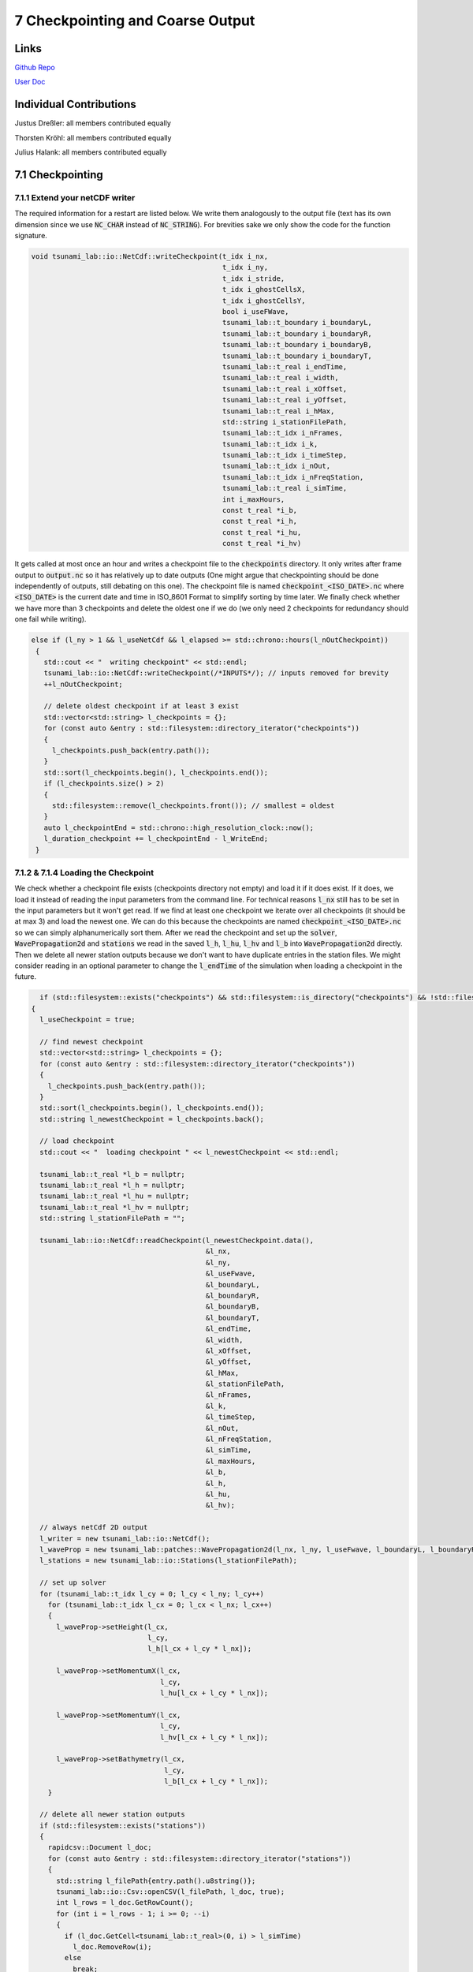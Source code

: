 7 Checkpointing and Coarse Output
==============================

Links
-----

`Github Repo <https://github.com/Minutenreis/tsunami_lab>`_

`User Doc <https://tsunami-lab.readthedocs.io/en/latest/>`_

Individual Contributions
------------------------

Justus Dreßler: all members contributed equally

Thorsten Kröhl: all members contributed equally

Julius Halank: all members contributed equally


7.1 Checkpointing
-----------------

7.1.1 Extend your netCDF writer
^^^^^^^^^^^^^^^^^^^^^^^^^^^^^^^

The required information for a restart are listed below. 
We write them analogously to the output file (text has its own dimension since we use :code:`NC_CHAR` instead of :code:`NC_STRING`).
For brevities sake we only show the code for the function signature.

.. code-block:: cpp

    void tsunami_lab::io::NetCdf::writeCheckpoint(t_idx i_nx,
                                                  t_idx i_ny,
                                                  t_idx i_stride,
                                                  t_idx i_ghostCellsX,
                                                  t_idx i_ghostCellsY,
                                                  bool i_useFWave,
                                                  tsunami_lab::t_boundary i_boundaryL,
                                                  tsunami_lab::t_boundary i_boundaryR,
                                                  tsunami_lab::t_boundary i_boundaryB,
                                                  tsunami_lab::t_boundary i_boundaryT,
                                                  tsunami_lab::t_real i_endTime,
                                                  tsunami_lab::t_real i_width,
                                                  tsunami_lab::t_real i_xOffset,
                                                  tsunami_lab::t_real i_yOffset,
                                                  tsunami_lab::t_real i_hMax,
                                                  std::string i_stationFilePath,
                                                  tsunami_lab::t_idx i_nFrames,
                                                  tsunami_lab::t_idx i_k,
                                                  tsunami_lab::t_idx i_timeStep,
                                                  tsunami_lab::t_idx i_nOut,
                                                  tsunami_lab::t_idx i_nFreqStation,
                                                  tsunami_lab::t_real i_simTime,
                                                  int i_maxHours,
                                                  const t_real *i_b,
                                                  const t_real *i_h,
                                                  const t_real *i_hu,
                                                  const t_real *i_hv)

It gets called at most once an hour and writes a checkpoint file to the :code:`checkpoints` directory.
It only writes after frame output to :code:`output.nc` so it has relatively up to date outputs
(One might argue that checkpointing should be done independently of outputs, still debating on this one).
The checkpoint file is named :code:`checkpoint_<ISO_DATE>.nc` where :code:`<ISO_DATE>` is the current date and time in ISO_8601 Format to simplify sorting by time later.
We finally check whether we have more than 3 checkpoints and delete the oldest one if we do (we only need 2 checkpoints for redundancy should one fail while writing).

.. code-block:: cpp

     else if (l_ny > 1 && l_useNetCdf && l_elapsed >= std::chrono::hours(l_nOutCheckpoint))
      {
        std::cout << "  writing checkpoint" << std::endl;
        tsunami_lab::io::NetCdf::writeCheckpoint(/*INPUTS*/); // inputs removed for brevity
        ++l_nOutCheckpoint;

        // delete oldest checkpoint if at least 3 exist
        std::vector<std::string> l_checkpoints = {};
        for (const auto &entry : std::filesystem::directory_iterator("checkpoints"))
        {
          l_checkpoints.push_back(entry.path());
        }
        std::sort(l_checkpoints.begin(), l_checkpoints.end());
        if (l_checkpoints.size() > 2)
        {
          std::filesystem::remove(l_checkpoints.front()); // smallest = oldest
        }
        auto l_checkpointEnd = std::chrono::high_resolution_clock::now();
        l_duration_checkpoint += l_checkpointEnd - l_WriteEnd;
      }

7.1.2 & 7.1.4 Loading the Checkpoint
^^^^^^^^^^^^^^^^^^^^^^^^^^^^^^^^^^^^

We check whether a checkpoint file exists (checkpoints directory not empty) and load it if it does exist.
If it does, we load it instead of reading the input parameters from the command line.
For technical reasons :code:`l_nx` still has to be set in the input parameters but it won't get read.
If we find at least one checkpoint we iterate over all checkpoints (it should be at max 3) and load the newest one.
We can do this because the checkpoints are named :code:`checkpoint_<ISO_DATE>.nc` so we can simply alphanumerically sort them.
After we read the checkpoint and set up the :code:`solver`, :code:`WavePropagation2d` and :code:`stations` we read in the saved :code:`l_h`, :code:`l_hu`, :code:`l_hv` and :code:`l_b` into :code:`WavePropagation2d` directly.
Then we delete all newer station outputs because we don't want to have duplicate entries in the station files.
We might consider reading in an optional parameter to change the :code:`l_endTime` of the simulation when loading a checkpoint in the future.

.. code-block:: cpp

    if (std::filesystem::exists("checkpoints") && std::filesystem::is_directory("checkpoints") && !std::filesystem::is_empty("checkpoints"))
  {
    l_useCheckpoint = true;

    // find newest checkpoint
    std::vector<std::string> l_checkpoints = {};
    for (const auto &entry : std::filesystem::directory_iterator("checkpoints"))
    {
      l_checkpoints.push_back(entry.path());
    }
    std::sort(l_checkpoints.begin(), l_checkpoints.end());
    std::string l_newestCheckpoint = l_checkpoints.back();

    // load checkpoint
    std::cout << "  loading checkpoint " << l_newestCheckpoint << std::endl;

    tsunami_lab::t_real *l_b = nullptr;
    tsunami_lab::t_real *l_h = nullptr;
    tsunami_lab::t_real *l_hu = nullptr;
    tsunami_lab::t_real *l_hv = nullptr;
    std::string l_stationFilePath = "";

    tsunami_lab::io::NetCdf::readCheckpoint(l_newestCheckpoint.data(),
                                            &l_nx,
                                            &l_ny,
                                            &l_useFwave,
                                            &l_boundaryL,
                                            &l_boundaryR,
                                            &l_boundaryB,
                                            &l_boundaryT,
                                            &l_endTime,
                                            &l_width,
                                            &l_xOffset,
                                            &l_yOffset,
                                            &l_hMax,
                                            &l_stationFilePath,
                                            &l_nFrames,
                                            &l_k,
                                            &l_timeStep,
                                            &l_nOut,
                                            &l_nFreqStation,
                                            &l_simTime,
                                            &l_maxHours,
                                            &l_b,
                                            &l_h,
                                            &l_hu,
                                            &l_hv);

    // always netCdf 2D output
    l_writer = new tsunami_lab::io::NetCdf();
    l_waveProp = new tsunami_lab::patches::WavePropagation2d(l_nx, l_ny, l_useFwave, l_boundaryL, l_boundaryR, l_boundaryB, l_boundaryT);
    l_stations = new tsunami_lab::io::Stations(l_stationFilePath);

    // set up solver
    for (tsunami_lab::t_idx l_cy = 0; l_cy < l_ny; l_cy++)
      for (tsunami_lab::t_idx l_cx = 0; l_cx < l_nx; l_cx++)
      {
        l_waveProp->setHeight(l_cx,
                              l_cy,
                              l_h[l_cx + l_cy * l_nx]);

        l_waveProp->setMomentumX(l_cx,
                                 l_cy,
                                 l_hu[l_cx + l_cy * l_nx]);

        l_waveProp->setMomentumY(l_cx,
                                 l_cy,
                                 l_hv[l_cx + l_cy * l_nx]);

        l_waveProp->setBathymetry(l_cx,
                                  l_cy,
                                  l_b[l_cx + l_cy * l_nx]);
      }

    // delete all newer station outputs
    if (std::filesystem::exists("stations"))
    {
      rapidcsv::Document l_doc;
      for (const auto &entry : std::filesystem::directory_iterator("stations"))
      {
        std::string l_filePath{entry.path().u8string()};
        tsunami_lab::io::Csv::openCSV(l_filePath, l_doc, true);
        int l_rows = l_doc.GetRowCount();
        for (int i = l_rows - 1; i >= 0; --i)
        {
          if (l_doc.GetCell<tsunami_lab::t_real>(0, i) > l_simTime)
            l_doc.RemoveRow(i);
          else
            break;
        }
        l_doc.Save();
      }
    }

    delete[] l_b;
    delete[] l_h;
    delete[] l_hu;
    delete[] l_hv;
  }



7.1.3 Test your checkpointing
^^^^^^^^^^^^^^^^^^^^^^^^^^^^^

We tested our Checkpointing by temporarily setting the checkpointing interval to 1 minute and killing it off repeatedly.
We also wrote unit tests to ensure that the data written to and read from the checkpoints is the same.
We might consider using more "newer" variable types for checkpointing in the future (e.g. :code:`NC_STRING`, :code:`NC_UINT`), we didn't initially to support our old NetCdf format.
It turned out NetCdf Classic doesn't support large fixed length arrays so we had to pivot into NetCdf4 anyway.

7.2 Coarse Output
-----------------

7.2.1 Modify the output writers 
^^^^^^^^^^^^^^^^^^^^^^^^^^^^^^^

We added a new parameter :code:`[-k size]` to the command line arguments.
This parameter determines how many input cells are combined into one output cell.
We average :math:`k \cdot k` input cells into one output cell by iterating over the input cells and adding their value devided by :math:`k^2` to the respective output cell.
In our :code:`NetCdf::putVaraWithGhostcells` function we now first combine k rows of input cells into a single row of output cells.
(We are using rows instead of putting individual cells to lessen the load on the NetCdf library).
We then write the output row to the output file.
The parameter :code:`i_hasTime` determines whether or not the time dimension gets put in as dimension so we can use the same function for all of :code:`i_h`, :code:`i_hu`, :code:`i_hv` and :code:`i_b`.
We ignore the overstanding cells at the right and top border of the domain (example: 5x5 grid with k=2 has 1 overstanding cell in x and y direction).
This is also the cause for the maybe bit unintuitive code :code:`t_idx l_sizeX = (m_nx / m_k) * m_k;`.
Since both :code:`m_nx` and :code:`m_k` are integers, the division :code:`m_nx / m_k` is also an integer division and represents :code:`floor(m_nx / m_k)`.
We then multiply this by :code:`m_k` to get the number of cells that are not overstanding in the x direction (example: 5x5 grid with k=2: :code:`(5/2)*2=2*2=4`).


.. code-block:: cpp

    void tsunami_lab::io::NetCdf::putVaraWithGhostcells(t_real const *i_data, int i_var, t_idx i_nOut, bool i_hasTime)
    {
    t_idx l_time = i_hasTime ? 0 : 1; // if it has no time, start array at 1st index
    t_idx start_p[3] = {i_nOut, 0, 0};
    t_idx count_p[3] = {1, 1, m_nx / m_k};
    t_idx l_sizeX = (m_nx / m_k) * m_k; // m_nx/k*k (integer division) => ignores the overstanding cells at the right border
    for (start_p[1] = 0; start_p[1] < m_ny / m_k; ++start_p[1])
    {
        // zero initialised array for averaged data
        t_real *l_row = new t_real[m_nx / m_k]{};
        for (t_idx l_iy = start_p[1] * m_k; l_iy < (start_p[1] + 1) * m_k; ++l_iy)
        {
            for (t_idx l_ix = 0; l_ix < l_sizeX; ++l_ix)
            {
                l_row[l_ix / m_k] += i_data[l_ix + m_ghostCellsX + (l_iy + m_ghostCellsY) * m_stride] / (m_k * m_k);
            }
        }
        ncCheck(nc_put_vara_float(m_ncidp, i_var, start_p + l_time, count_p + l_time, l_row), __FILE__, __LINE__);
        delete[] l_row;
    }
    }

7.2.2  Simulate March 11, 2011, M 9.1 Tohoku earthquake 50m
^^^^^^^^^^^^^^^^^^^^^^^^^^^^^^^^^^^^^^^^^^^^^^^^^^^^^^^^^^^

We simulated the Tohoku earthquake with a grid size of 50m and a coarseness of 5 for 10 seconds of simulation time with 1 frame per second.
(The Simulation took roughly 10h 30min on an Ara Node and didn't finish the tenth second output, so we only have up to 8.5454).

Our simulation results are shown below:

.. figure:: _static/7_Soma_50m_9s_graph.png
   :width: 700

   Sõma's momenta over the first 8 seconds (there was no discernible difference for the height).

.. video:: _static/7_Tohoku_50m_k5_9s.mp4
   :width: 700

*Simulation of the Tohoku earthquake with 50m grid size and 5x5 coarseness for 9 seconds.*

.. code-block:: bash

    ####################################
    ### Tsunami Lab                  ###
    ###                              ###
    ### https://scalable.uni-jena.de ###
    ####################################
    runtime configuration
      using Tsunami2d(tohoku_gebco20_ucsb3_50m_displ.nc,tohoku_gebco20_ucsb3_50m_bath.nc,10) setup
      using NetCDF output
      using stations file at src/data/stations.json
      using 2d solver
      using FWave solver
      cell size:                      50 m
      frames output:                  10
      width simulated:                2.69995e+06 m
      coordinates simulated:          x e [-199975, 2.49998e+06]
                                      y e [-749975, 749975]
      time simulated:                 10 s
      number of cells in x-direction: 53999
      number of cells in y-direction: 29999
      using coarse output (netcdf):   5x5 cells
      time step:                      0.0730376 s
      number of time steps:           137
      number of time steps per frame: 13
      time per frame (approx.):       0.949489 s
      maximum runtime:                10 h
    entering time loop
      simulation time / #time steps: 0 / 0
      simulation time / #time steps: 0.949489 / 13
      writing checkpoint
      simulation time / #time steps: 1.89898 / 26
      writing checkpoint
      simulation time / #time steps: 2.84847 / 39
      writing checkpoint
      simulation time / #time steps: 3.79796 / 52
      writing checkpoint
      simulation time / #time steps: 4.74745 / 65
      writing checkpoint
      simulation time / #time steps: 5.69693 / 78
      writing checkpoint
      simulation time / #time steps: 6.64642 / 91
      writing checkpoint
      simulation time / #time steps: 7.59591 / 104
      writing checkpoint
      simulation time / #time steps: 8.5454 / 117
      maximum time exceeded, exiting
    finished time loop
    total time: 10h 29min 41s 389ms
    setup time: 2min 22s 848ms
    calc time : 9h 27min 56s 489ms
    write time: 46min 58s 463ms
    checkpoint time: 12min 23s 587ms
    freeing memory
    deleting checkpoints
    finished, exiting

*Our programs output over the course of the simulation.*

Interesting to us was that the time to write the checkpoints was wastly less than the time to write the frames, 
despite the frames in total being about 9 GB while each checkpoint was about 25 GB of data.
Apperantly averaging the 5x5 cells takes a much larger toll than we expected (we assumed the file-io to be more taxing).
Despite both of those things the vast majority of our time (90.2%) is still spent calculating the netupdates in our simulation.
This should be our first priority for optimization in the future.